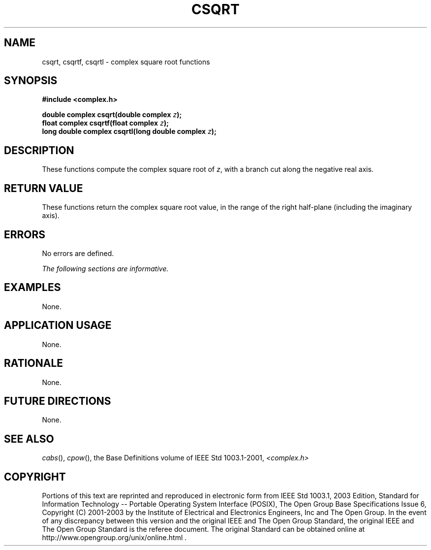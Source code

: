 .\" $NetBSD: csqrt.3,v 1.1 2008/02/20 09:55:38 drochner Exp $
.\" Copyright (c) 2001-2003 The Open Group, All Rights Reserved
.TH "CSQRT" 3P 2003 "IEEE/The Open Group" "POSIX Programmer's Manual"
.\" csqrt
.SH NAME
csqrt, csqrtf, csqrtl \- complex square root functions
.SH SYNOPSIS
.LP
\fB#include <complex.h>
.br
.sp
double complex csqrt(double complex\fP \fIz\fP\fB);
.br
float complex csqrtf(float complex\fP \fIz\fP\fB);
.br
long double complex csqrtl(long double complex\fP \fIz\fP\fB);
.br
\fP
.SH DESCRIPTION
.LP
These functions compute the complex square root of \fIz\fP,
with a branch cut along the negative real axis.
.SH RETURN VALUE
.LP
These functions return the complex square root value, in the
range of the right half-plane (including the imaginary
axis).
.SH ERRORS
.LP
No errors are defined.
.LP
\fIThe following sections are informative.\fP
.SH EXAMPLES
.LP
None.
.SH APPLICATION USAGE
.LP
None.
.SH RATIONALE
.LP
None.
.SH FUTURE DIRECTIONS
.LP
None.
.SH SEE ALSO
.LP
\fIcabs\fP(), \fIcpow\fP(), the Base Definitions volume of
IEEE\ Std\ 1003.1-2001, \fI<complex.h>\fP
.SH COPYRIGHT
Portions of this text are reprinted and reproduced in electronic form
from IEEE Std 1003.1, 2003 Edition, Standard for Information Technology
-- Portable Operating System Interface (POSIX), The Open Group Base
Specifications Issue 6, Copyright (C) 2001-2003 by the Institute of
Electrical and Electronics Engineers, Inc and The Open Group. In the
event of any discrepancy between this version and the original IEEE and
The Open Group Standard, the original IEEE and The Open Group Standard
is the referee document. The original Standard can be obtained online at
http://www.opengroup.org/unix/online.html .
